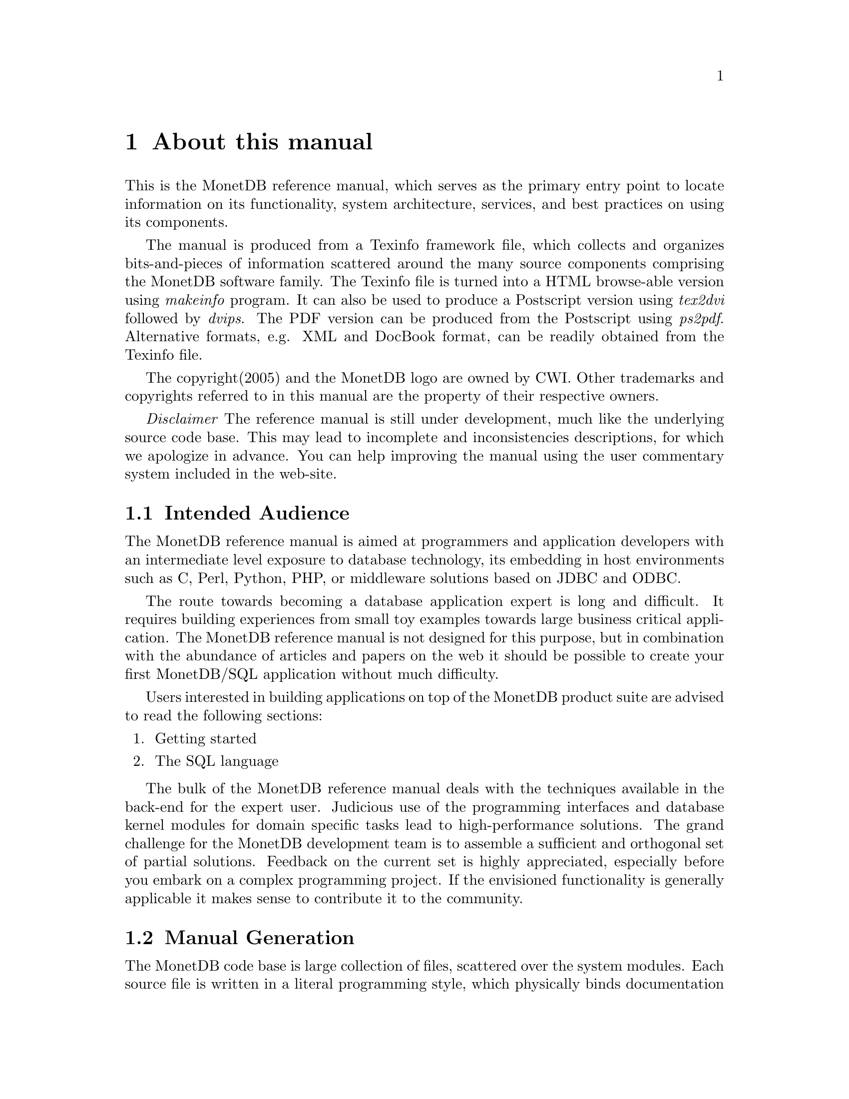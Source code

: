 @chapter About this manual
This is the MonetDB reference manual, which serves as the primary entry
point to locate information on its functionality,
system architecture, services, and
best practices on using its components.

The manual is produced from a Texinfo framework file, which collects
and organizes bits-and-pieces of information scattered around the many
source components comprising the MonetDB software family. 
The Texinfo file is turned into a HTML browse-able version using 
@emph{makeinfo} program. It can also be used to produce
a Postscript version using @emph{tex2dvi} followed by 
@emph{dvips}. The PDF version can be produced from the Postscript
using @emph{ps2pdf}.
Alternative formats, e.g. XML and DocBook format, can be
readily obtained from the Texinfo file.

The copyright(2005) and the MonetDB logo are owned by CWI.
Other trademarks and copyrights referred to in this manual are
the property of their respective owners.

@emph{Disclaimer} The reference manual is still under development,
much like the underlying source code base. This may lead to 
incomplete and inconsistencies descriptions,
for which we apologize in advance. You can help improving the manual
using the user commentary system included in the web-site.
@menu
* Intended audience::
* Manual Generation::
* Conventions and notation::
@end menu

@node Intended audience, Manual Generation,,About this manual
@section Intended Audience
The MonetDB reference manual is aimed at programmers and application
developers with an intermediate level exposure to database technology,
its embedding in host environments such as C, Perl, Python, PHP,
or middleware solutions based on JDBC and ODBC.

The route towards becoming a database application expert is long
and difficult. It requires building experiences from small toy examples
towards large business critical application.
The MonetDB reference manual is not designed for this purpose,
but in combination with the abundance of articles and papers on the web
it should be possible to create your first MonetDB/SQL application
without much difficulty.

Users interested in building applications on top of the MonetDB
product suite are advised to read the following sections:
@iftex
@enumerate
@item
Getting started
@item 
The SQL language
@end enumerate
@end iftex
@menu
* Installation ::
* SQL ::
* Programming interfaces::
@end menu

The bulk of the MonetDB reference manual deals with the techniques
available in the back-end for the expert user. Judicious use
of the programming interfaces and database kernel modules for
domain specific tasks lead to high-performance solutions. 
The grand challenge for the MonetDB development team
is to assemble a sufficient and orthogonal
set of partial solutions. 
Feedback on the current set is highly
appreciated, especially before you embark on a complex programming
project. If the envisioned functionality is generally applicable it makes
sense to contribute it to the community.

@menu
* Intended audience::
* Manual Generation::
* Conventions and notation::
@end menu

@node Manual Generation, Conventions and notation, Intended audience,About this manual
@section Manual Generation
The MonetDB code base is large collection of files, scattered
over the system modules. Each source file is written in a
literal programming style, which physically binds documentation with 
the relevant code sections. The utility program Mx processes these
files marked *.mx to extract the code sections for system
compilation or to prepare for a pretty printed listing.
The reference manual is based the *.mx files prepared for @emph{Texinfo} processing. 
Individual components are extracted by
@example
Mx -i -B -H1 <filename>.mx
@end example
which generates the file <filename>.bdy.texi.
These pieces are collected and
glued together in a manual framework, running @emph{makeinfo} to produce
the desired output format.
The @emph{Texinfo} information is currently limited
to the documentation, it should be extended to also process the code.

A printable version of an *.mx file can be produced using the commands:
@example
Mx  <filename>.mx
latex <filename>.tex
@end example
The result, however, still includes the unexpanded tex info macros.

@menu
* Intended audience::
* Manual Generation::
* Conventions and notation::
@end menu

@node Conventions and notation, , Manual Generation,About this manual
@section Versions being covered.
As the time of writing MonetDB version 4.9 is distributed worldwide
through SourceForge.
This manual, however, is written within the context of preparing the
launch of MonetDB version 5, which in many areas is a major
deviance from the earlier releases.

The code base for version 4 will become depreciated in 2006 as 
development efforts shift to version 5. Until its pre-release, however,
the new code based is only distributed to a small core group for 
experimentation and feedback.

@section Conventions and notation
The conventions used in this manual are straightforward.
They are derived from the texi style conventions.

Code examples are displayed in fixed-width fonts. 
@emph{Italicized} text indicates a subsituation value is expected.

The interaction with textual interfaces uses the default 
prompt-setting of the underlying operating system. 

Although this reference manual aims to be complete, it depends on
addition resources for a full understanding of the MonetDB product family.
In particular the resource locations identified below may 
in times proof valuable.
@enumerate
@item 
Perl: http://www.perl.org
@item 
PDP: http://www.php.net
@item 
Python: http://www.python.org
@end enumerate
